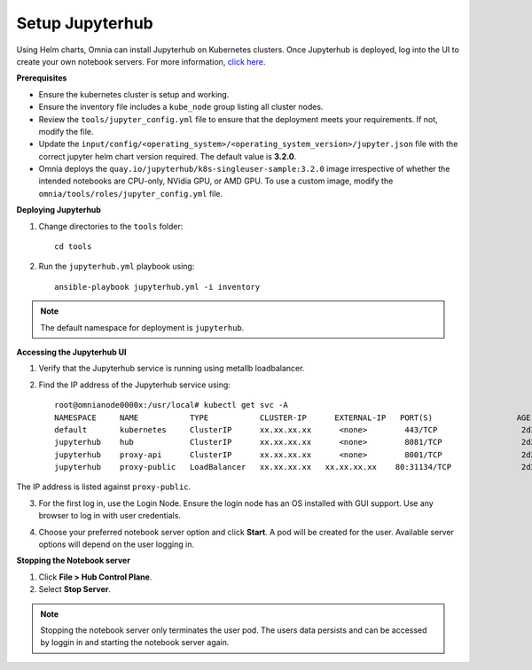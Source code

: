 Setup Jupyterhub
-----------------

Using Helm charts, Omnia can install Jupyterhub on Kubernetes clusters. Once Jupyterhub is deployed, log into the UI to create your own notebook servers. For more information, `click here <https://z2jh.jupyter.org/en/stable/jupyterhub/customization.html>`_.

**Prerequisites**

* Ensure the kubernetes cluster is setup and working.
* Ensure the inventory file includes a ``kube_node`` group listing all cluster nodes.
* Review the ``tools/jupyter_config.yml`` file to ensure that the deployment meets your requirements. If not, modify the file.
* Update the ``input/config/<operating_system>/<operating_system_version>/jupyter.json`` file with the correct jupyter helm chart version required. The default value is **3.2.0**.
* Omnia deploys the ``quay.io/jupyterhub/k8s-singleuser-sample:3.2.0`` image irrespective of whether the intended notebooks are CPU-only, NVidia GPU, or AMD GPU.  To use a custom image, modify the ``omnia/tools/roles/jupyter_config.yml`` file.


**Deploying Jupyterhub**

1. Change directories to the ``tools`` folder: ::

    cd tools

2. Run the ``jupyterhub.yml`` playbook using: ::

       ansible-playbook jupyterhub.yml -i inventory

.. note:: The default namespace for deployment is ``jupyterhub``.


**Accessing the Jupyterhub UI**

1. Verify that the Jupyterhub service is running using metallb loadbalancer.
2. Find the IP address of the Jupyterhub service using: ::

        root@omnianode0000x:/usr/local# kubectl get svc -A
        NAMESPACE     NAME           TYPE           CLUSTER-IP      EXTERNAL-IP   PORT(S)                  AGE
        default       kubernetes     ClusterIP      xx.xx.xx.xx      <none>        443/TCP                  2d2h
        jupyterhub    hub            ClusterIP      xx.xx.xx.xx      <none>        8081/TCP                 2d2h
        jupyterhub    proxy-api      ClusterIP      xx.xx.xx.xx      <none>        8001/TCP                 2d2h
        jupyterhub    proxy-public   LoadBalancer   xx.xx.xx.xx   xx.xx.xx.xx    80:31134/TCP               2d2h

The IP address is listed against ``proxy-public``.

3. For the first log in, use the Login Node. Ensure the login node has an OS installed with GUI support. Use any browser to log in with user credentials.

.. image:: ../../images/Jupyterhub_Login.png

4. Choose your preferred notebook server option and click **Start**. A pod will be created for the user. Available server options will depend on the user logging in.

.. image:: ../../images/Jupyterhub_UI.png

.. image:: ../../images/Jupyterhub_UI_2.png

**Stopping the Notebook server**

1. Click **File > Hub Control Plane**.
2. Select **Stop Server**.

.. note:: Stopping the notebook server only terminates the user pod. The users data persists and can be accessed by loggin in and starting the notebook server again.

